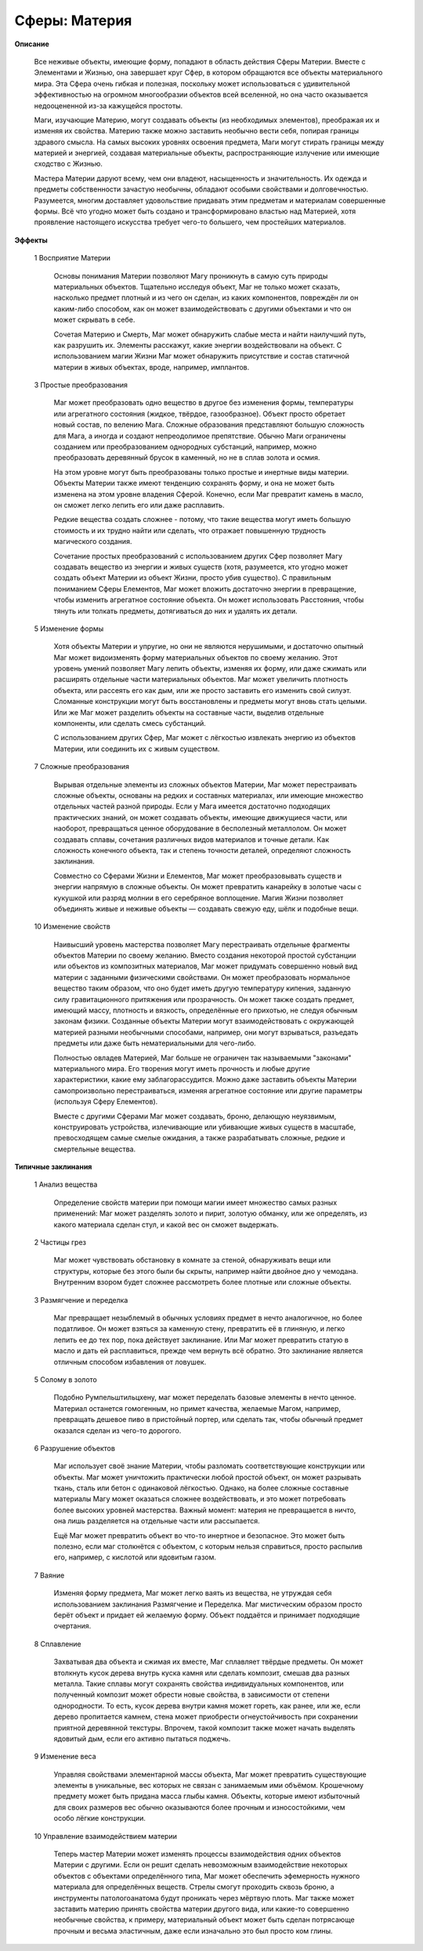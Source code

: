 Сферы: Материя
==============

**Описание**

  Все неживые объекты, имеющие форму, попадают в область действия Сферы Материи. Вместе с Элементами и Жизнью, она завершает круг Сфер, в котором обращаются все объекты материального мира. Эта Сфера очень гибкая и полезная, поскольку может использоваться с удивительной эффективностью на огромном многообразии объектов всей вселенной, но она часто оказывается недооцененной из-за кажущейся простоты.

  Маги, изучающие Материю, могут создавать объекты (из необходимых элементов), преображая их и изменяя их свойства. Материю также можно заставить необычно вести себя, попирая границы здравого смысла. На самых высоких уровнях освоения предмета, Маги могут стирать границы между материей и энергией, создавая материальные объекты, распространяющие излучение или имеющие сходство с Жизнью.

  Мастера Материи даруют всему, чем они владеют, насыщенность и значительность. Их одежда и предметы собственности зачастую необычны, обладают особыми свойствами и долговечностью. Разумеется, многим доставляет удовольствие придавать этим предметам и материалам совершенные формы. Всё что угодно может быть создано и трансформировано властью над Материей, хотя проявление настоящего искусства требует чего-то большего, чем простейших материалов.

**Эффекты**

  1 Восприятие Материи

    Основы понимания Материи позволяют Магу проникнуть в самую суть природы материальных объектов. Тщательно исследуя объект, Маг не только может сказать, насколько предмет плотный и из чего он сделан, из каких компонентов, повреждён ли он каким-либо способом, как он может взаимодействовать с другими объектами и что он может скрывать в себе.

    Сочетая Материю и Смерть, Маг может обнаружить слабые места и найти наилучший путь, как разрушить их. Элементы расскажут, какие энергии воздействовали на объект. С использованием магии Жизни Маг может обнаружить присутствие и состав статичной материи в живых объектах, вроде, например, имплантов.

  3 Простые преобразования

    Маг может преобразовать одно вещество в другое без изменения формы, температуры или агрегатного состояния (жидкое, твёрдое, газообразное). Объект просто обретает новый состав, по велению Мага. Сложные образования представляют большую сложность для Мага, а иногда и создают непреодолимое препятствие. Обычно Маги ограничены созданием или преобразованием однородных субстанций, например, можно преобразовать деревянный брусок в каменный, но не в сплав золота и осмия.

    На этом уровне могут быть преобразованы только простые и инертные виды материи. Объекты Материи также имеют тенденцию сохранять форму, и она не может быть изменена на этом уровне владения Сферой. Конечно, если Маг превратит камень в масло, он сможет легко лепить его или даже расплавить.

    Редкие вещества создать сложнее - потому, что такие вещества могут иметь большую стоимость и их трудно найти или сделать, что отражает повышенную трудность магического создания.

    Сочетание простых преобразований с использованием других Сфер позволяет Магу создавать вещество из энергии и живых существ (хотя, разумеется, кто угодно может создать объект Материи из объект Жизни, просто убив существо). С правильным пониманием Сферы Елементов, Маг может вложить достаточно энергии в превращение, чтобы изменить агрегатное состояние объекта. Он может использовать Расстояния, чтобы тянуть или толкать предметы, дотягиваться до них и удалять их детали.

  5 Изменение формы

    Хотя объекты Материи и упругие, но они не являются нерушимыми, и достаточно опытный Маг может видоизменять форму материальных объектов по своему желанию. Этот уровень умений позволяет Магу лепить объекты, изменяя их форму, или даже сжимать или расширять отдельные части материальных объектов. Маг может увеличить плотность объекта, или рассеять его как дым, или же просто заставить его изменить свой силуэт. Сломанные конструкции могут быть восстановлены и предметы могут вновь стать целыми. Или же Маг может разделить объекты на составные части, выделив отдельные компоненты, или сделать смесь субстанций.

    С использованием других Сфер, Маг может с лёгкостью извлекать энергию из объектов Материи, или соединить их с живым существом.

  7 Сложные преобразования

    Вырывая отдельные элементы из сложных объектов Материи, Маг может перестраивать сложные объекты, основаны на редких и составных материалах, или имеющие множество отдельных частей разной природы. Если у Мага имеется достаточно подходящих практических знаний, он может создавать объекты, имеющие движущиеся части, или наоборот, превращаться ценное оборудование в бесполезный металлолом. Он может создавать сплавы, сочетания различных видов материалов и точные детали. Как сложность конечного объекта, так и степень точности деталей, определяют сложность заклинания.

    Совместно со Сферами Жизни и Елементов, Маг может преобразовывать существ и энергии напрямую в сложные объекты. Он может превратить канарейку в золотые часы с кукушкой или разряд молнии в его серебряное воплощение. Магия Жизни позволяет объединять живые и неживые объекты — создавать свежую еду, шёлк и подобные вещи.

  10 Изменение свойств

    Наивысший уровень мастерства позволяет Магу перестраивать отдельные фрагменты объектов Материи по своему желанию. Вместо создания некоторой простой субстанции или объектов из композитных материалов, Маг может придумать совершенно новый вид материи с заданными физическими свойствами. Он может преобразовать нормальное вещество таким образом, что оно будет иметь другую температуру кипения, заданную силу гравитационного притяжения или прозрачность. Он может также создать предмет, имеющий массу, плотность и вязкость, определённые его прихотью, не следуя обычным законам физики. Созданные объекты Материи могут взаимодействовать с окружающей материей разными необычными способами, например, они могут взрываться, разъедать предметы или даже быть нематериальными для чего-либо.

    Полностью овладев Материей, Маг больше не ограничен так называемыми "законами" материального мира. Его творения могут иметь прочность и любые другие характеристики, какие ему заблагорассудится. Можно даже заставить объекты Материи самопроизвольно перестраиваться, изменяя агрегатное состояние или другие параметры (используя Сферу Елементов).

    Вместе с другими Сферами Маг может создавать, броню, делающую неуязвимым, конструировать устройства, излечивающие или убивающие живых существ в масштабе, превосходящем самые смелые ожидания, а также разрабатывать сложные, редкие и смертельные вещества.

**Типичные заклинания**

  1 Анализ вещества

    Определение свойств материи при помощи магии имеет множество самых разных применений: Маг может разделять золото и пирит, золотую обманку, или же определять, из какого материала сделан стул, и какой вес он сможет выдержать.

  2 Частицы грез

    Маг может чувствовать обстановку в комнате за стеной, обнаруживать вещи или структуры, которые без этого были бы скрыты, например найти двойное дно у чемодана. Внутренним взором будет сложнее рассмотреть более плотные или сложные объекты.

  3 Размягчение и переделка

    Маг превращает незыблемый в обычных условиях предмет в нечто аналогичное, но более податливое. Он может взяться за каменную стену, превратить её в глиняную, и легко лепить ее до тех пор, пока действует заклинание. Или Маг может превратить статую в масло и дать ей расплавиться, прежде чем вернуть всё обратно. Это заклинание является отличным способом избавления от ловушек.

  5 Солому в золото

    Подобно Румпельштильцхену, маг может переделать базовые элементы в нечто ценное. Материал останется гомогенным, но примет качества, желаемые Магом, например, превращать дешевое пиво в пристойный портер, или сделать так, чтобы обычный предмет оказался сделан из чего-то дорогого.

  6 Разрушение объектов

    Маг использует своё знание Материи, чтобы разломать соответствующие конструкции или объекты. Маг может уничтожить практически любой простой объект, он может разрывать ткань, сталь или бетон с одинаковой лёгкостью. Однако, на более сложные составные материалы Магу может оказаться сложнее воздействовать, и это может потребовать более высоких уровней мастерства. Важный момент: материя не превращается в ничто, она лишь разделяется на отдельные части или рассыпается.

    Ещё Маг может превратить объект во что-то инертное и безопасное. Это может быть полезно, если маг столкнётся с объектом, с которым нельзя справиться, просто распылив его, например, с кислотой или ядовитым газом.

  7 Ваяние

    Изменяя форму предмета, Маг может легко ваять из вещества, не утруждая себя использованием заклинания Размягчение и Переделка. Маг мистическим образом просто берёт объект и придает ей желаемую форму. Объект поддаётся и принимает подходящие очертания.

  8 Сплавление

    Захватывая два объекта и сжимая их вместе, Маг сплавляет твёрдые предметы. Он может втолкнуть кусок дерева внутрь куска камня или сделать композит, смешав два разных металла. Такие сплавы могут сохранять свойства индивидуальных компонентов, или полученный композит может обрести новые свойства, в зависимости от степени однородности. То есть, кусок дерева внутри камня может гореть, как ранее, или же, если дерево пропитается камнем, стена может приобрести огнеустойчивость при сохранении приятной деревянной текстуры. Впрочем, такой композит также может начать выделять ядовитый дым, если его активно пытаться поджечь.

  9 Изменение веса

    Управляя свойствами элементарной массы объекта, Маг может превратить существующие элементы в уникальные, вес которых не связан с занимаемым ими объёмом. Крошечному предмету может быть придана масса глыбы камня. Объекты, которые имеют избыточный для своих размеров вес обычно оказываются более прочным и износостойкими, чем особо лёгкие конструкции.

  10 Управление взаимодействием материи

    Теперь мастер Материи может изменять процессы взаимодействия одних объектов Материи с другими. Если он решит сделать невозможным взаимодействие некоторых объектов с объектами определённого типа, Маг может обеспечить эфемерность нужного материала для определённых веществ. Стрелы смогут проходить сквозь броню, а инструменты патологоанатома будут проникать через мёртвую плоть. Маг также может заставить материю принять свойства материи другого вида, или какие-то совершенно необычные свойства, к примеру, материальный объект может быть сделан потрясающе прочным и весьма эластичным, даже если изначально это был просто ком глины.
